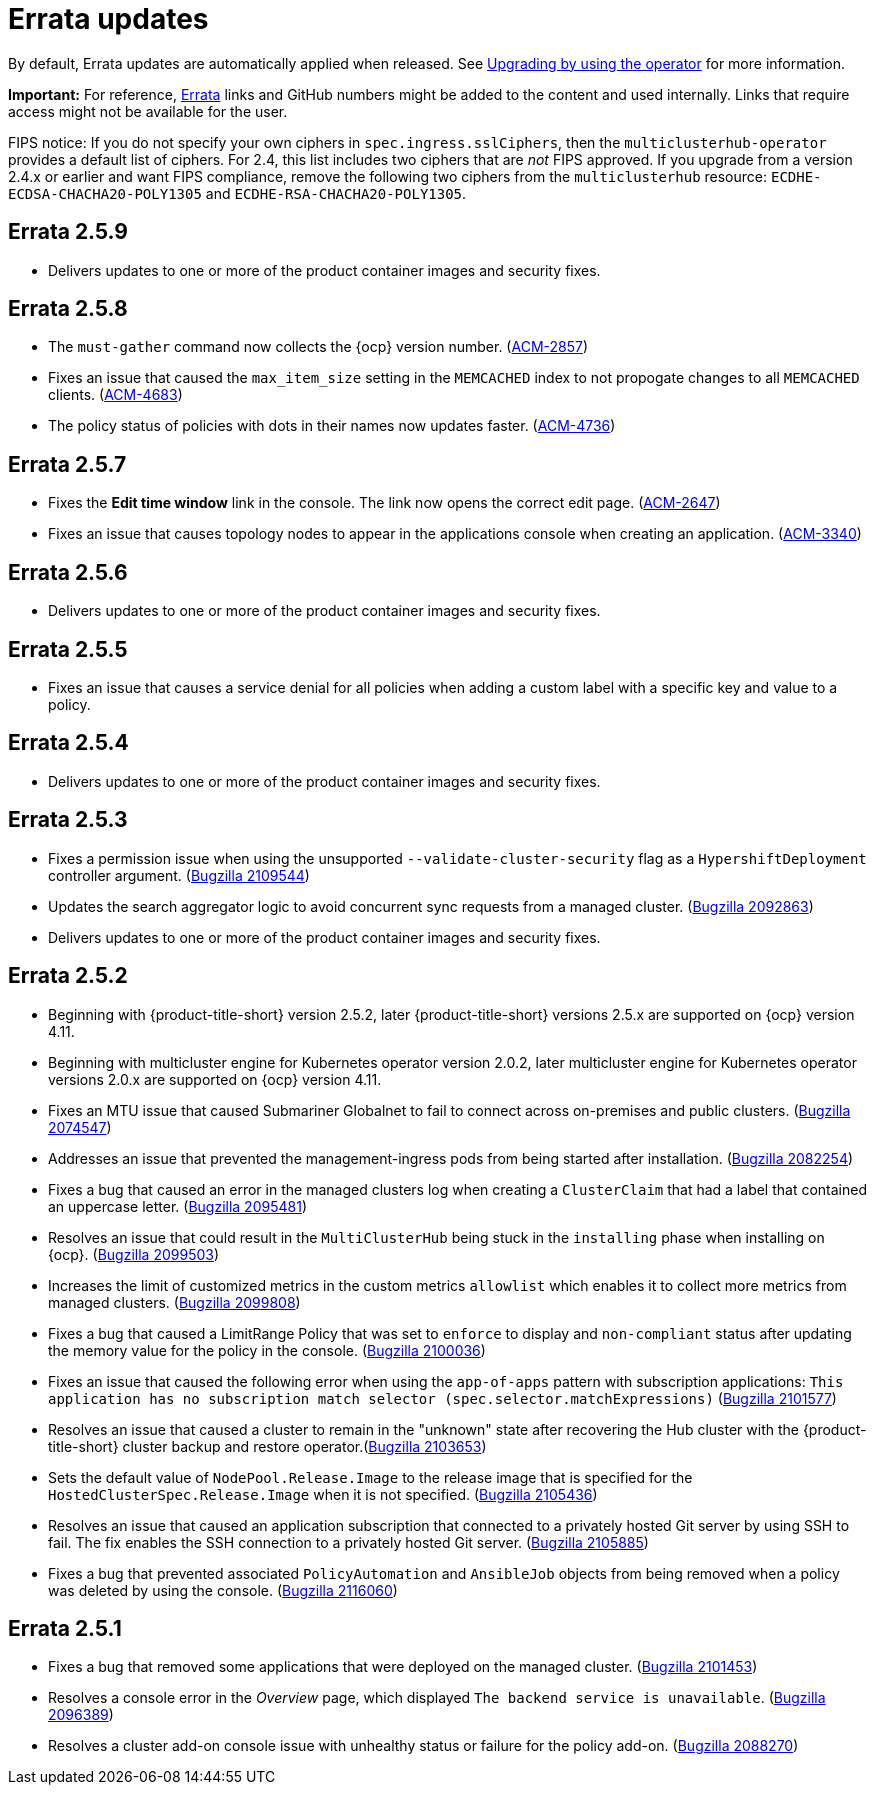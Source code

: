 [#errata-updates]
= Errata updates

By default, Errata updates are automatically applied when released. See link:../install/upgrade_hub.adoc#upgrading-by-using-the-operator[Upgrading by using the operator] for more information.

*Important:* For reference, https://access.redhat.com/errata/#/[Errata] links and GitHub numbers might be added to the content and used internally. Links that require access might not be available for the user. 

FIPS notice: If you do not specify your own ciphers in `spec.ingress.sslCiphers`, then the `multiclusterhub-operator` provides a default list of ciphers. For 2.4, this list includes two ciphers that are _not_ FIPS approved. If you upgrade from a version 2.4.x or earlier and want FIPS compliance, remove the following two ciphers from the `multiclusterhub` resource: `ECDHE-ECDSA-CHACHA20-POLY1305` and `ECDHE-RSA-CHACHA20-POLY1305`.

== Errata 2.5.9

* Delivers updates to one or more of the product container images and security fixes.

== Errata 2.5.8

* The `must-gather` command now collects the {ocp} version number. (https://issues.redhat.com/browse/ACM-2857[ACM-2857])

* Fixes an issue that caused the `max_item_size` setting in the `MEMCACHED` index to not propogate changes to all `MEMCACHED` clients. (https://issues.redhat.com/browse/ACM-4683[ACM-4683])

* The policy status of policies with dots in their names now updates faster. (https://issues.redhat.com/browse/ACM-4736[ACM-4736])

== Errata 2.5.7

* Fixes the *Edit time window* link in the console. The link now opens the correct edit page. (https://issues.redhat.com/browse/ACM-2647[ACM-2647])

* Fixes an issue that causes topology nodes to appear in the applications console when creating an application. (https://issues.redhat.com/browse/ACM-3340[ACM-3340])

== Errata 2.5.6

* Delivers updates to one or more of the product container images and security fixes.

== Errata 2.5.5

* Fixes an issue that causes a service denial for all policies when adding a custom label with a specific key and value to a policy.

== Errata 2.5.4

* Delivers updates to one or more of the product container images and security fixes.

== Errata 2.5.3

* Fixes a permission issue when using the unsupported `--validate-cluster-security` flag as a `HypershiftDeployment` controller argument. (https://bugzilla.redhat.com/show_bug.cgi?id=2109544[Bugzilla 2109544])

* Updates the search aggregator logic to avoid concurrent sync requests from a managed cluster. (https://bugzilla.redhat.com/show_bug.cgi?id=2092863[Bugzilla 2092863])

* Delivers updates to one or more of the product container images and security fixes.

== Errata 2.5.2

* Beginning with {product-title-short} version 2.5.2, later {product-title-short} versions 2.5.x are supported on {ocp} version 4.11. 

* Beginning with multicluster engine for Kubernetes operator version 2.0.2, later multicluster engine for Kubernetes operator versions 2.0.x are supported on {ocp} version 4.11. 

* Fixes an MTU issue that caused Submariner Globalnet to fail to connect across on-premises and public clusters. (https://bugzilla.redhat.com/show_bug.cgi?id=2074547[Bugzilla 2074547])

* Addresses an issue that prevented the management-ingress pods from being started after installation. (https://bugzilla.redhat.com/show_bug.cgi?id=2082254[Bugzilla 2082254])

* Fixes a bug that caused an error in the managed clusters log when creating a `ClusterClaim` that had a label that contained an uppercase letter. (https://bugzilla.redhat.com/show_bug.cgi?id=2095481[Bugzilla 2095481])

* Resolves an issue that could result in the `MultiClusterHub` being stuck in the `installing` phase when installing on {ocp}. (https://bugzilla.redhat.com/show_bug.cgi?id=2099503[Bugzilla 2099503])

* Increases the limit of customized metrics in the custom metrics `allowlist` which enables it to collect more metrics from managed clusters. (https://bugzilla.redhat.com/show_bug.cgi?id=2099808[Bugzilla 2099808])

* Fixes a bug that caused a LimitRange Policy that was set to `enforce` to display and `non-compliant` status after updating the memory value for the policy in the console. (https://bugzilla.redhat.com/show_bug.cgi?id=2100036[Bugzilla 2100036])

* Fixes an issue that caused the following error when using the `app-of-apps` pattern with subscription applications: `This application has no subscription match selector (spec.selector.matchExpressions)` (https://bugzilla.redhat.com/show_bug.cgi?id=2101577[Bugzilla 2101577])

* Resolves an issue that caused a cluster to remain in the "unknown" state after recovering the Hub cluster with the {product-title-short} cluster backup and restore operator.(https://bugzilla.redhat.com/show_bug.cgi?id=2103653[Bugzilla 2103653])

* Sets the default value of `NodePool.Release.Image` to the release image that is specified for the `HostedClusterSpec.Release.Image` when it is not specified. (https://bugzilla.redhat.com/show_bug.cgi?id=2105436[Bugzilla 2105436])

* Resolves an issue that caused an application subscription that connected to a privately hosted Git server by using SSH to fail. The fix enables the SSH connection to a privately hosted Git server. (https://bugzilla.redhat.com/show_bug.cgi?id=2105885[Bugzilla 2105885])

* Fixes a bug that prevented associated `PolicyAutomation` and `AnsibleJob` objects from being removed when a policy was deleted by using the console. (https://bugzilla.redhat.com/show_bug.cgi?id=2116060[Bugzilla 2116060])

== Errata 2.5.1

* Fixes a bug that removed some applications that were deployed on the managed cluster. (https://bugzilla.redhat.com/show_bug.cgi?id=2101453[Bugzilla 2101453])

* Resolves a console error in the _Overview_ page, which displayed `The backend service is unavailable`. (https://bugzilla.redhat.com/show_bug.cgi?id=2096389[Bugzilla 2096389])

* Resolves a cluster add-on console issue with unhealthy status or failure for the policy add-on. (https://bugzilla.redhat.com/show_bug.cgi?id=2088270[Bugzilla 2088270])
